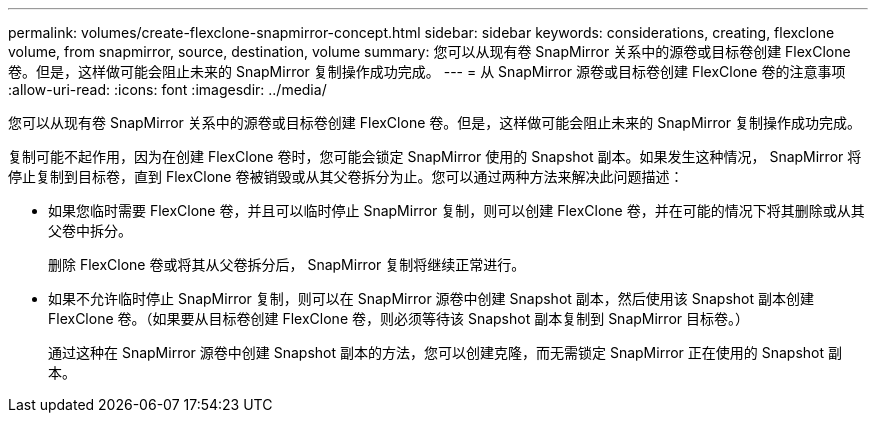 ---
permalink: volumes/create-flexclone-snapmirror-concept.html 
sidebar: sidebar 
keywords: considerations, creating, flexclone volume, from snapmirror, source, destination, volume 
summary: 您可以从现有卷 SnapMirror 关系中的源卷或目标卷创建 FlexClone 卷。但是，这样做可能会阻止未来的 SnapMirror 复制操作成功完成。 
---
= 从 SnapMirror 源卷或目标卷创建 FlexClone 卷的注意事项
:allow-uri-read: 
:icons: font
:imagesdir: ../media/


[role="lead"]
您可以从现有卷 SnapMirror 关系中的源卷或目标卷创建 FlexClone 卷。但是，这样做可能会阻止未来的 SnapMirror 复制操作成功完成。

复制可能不起作用，因为在创建 FlexClone 卷时，您可能会锁定 SnapMirror 使用的 Snapshot 副本。如果发生这种情况， SnapMirror 将停止复制到目标卷，直到 FlexClone 卷被销毁或从其父卷拆分为止。您可以通过两种方法来解决此问题描述：

* 如果您临时需要 FlexClone 卷，并且可以临时停止 SnapMirror 复制，则可以创建 FlexClone 卷，并在可能的情况下将其删除或从其父卷中拆分。
+
删除 FlexClone 卷或将其从父卷拆分后， SnapMirror 复制将继续正常进行。

* 如果不允许临时停止 SnapMirror 复制，则可以在 SnapMirror 源卷中创建 Snapshot 副本，然后使用该 Snapshot 副本创建 FlexClone 卷。（如果要从目标卷创建 FlexClone 卷，则必须等待该 Snapshot 副本复制到 SnapMirror 目标卷。）
+
通过这种在 SnapMirror 源卷中创建 Snapshot 副本的方法，您可以创建克隆，而无需锁定 SnapMirror 正在使用的 Snapshot 副本。


